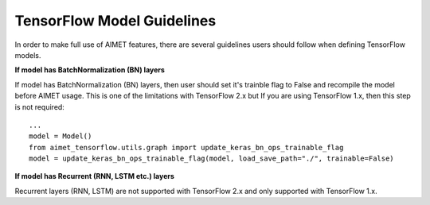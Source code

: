 
===========================
TensorFlow Model Guidelines
===========================

In order to make full use of AIMET features, there are several guidelines users should follow when defining
TensorFlow models.

**If model has BatchNormalization (BN) layers**

If model has BatchNormalization (BN) layers, then user should set it's trainble flag to False and recompile the model
before AIMET usage. This is one of the limitations with TensorFlow 2.x but If you are using TensorFlow 1.x,
then this step is not required::

    ...
    model = Model()
    from aimet_tensorflow.utils.graph import update_keras_bn_ops_trainable_flag
    model = update_keras_bn_ops_trainable_flag(model, load_save_path="./", trainable=False)


**If model has Recurrent (RNN, LSTM etc.) layers**

Recurrent layers (RNN, LSTM) are not supported with TensorFlow 2.x and only supported with TensorFlow 1.x.
